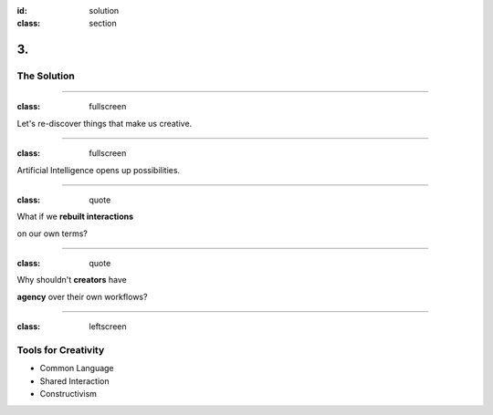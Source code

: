 :id: solution
:class: section

3.
--

The Solution
============

----

:class: fullscreen

Let's re-discover things that make us creative.

.. image:: images/solution_WoodenPencils.png

.. Where is the human potential at its best?

----

:class: fullscreen

.. image:: images/solution_MagicalHand.png

Artificial Intelligence opens up possibilities.

.. AI is challenging our skills in many areas. Instead, we look at it as giving us more flexibility.

----

:class: quote

What if we **rebuilt interactions**

on our own terms?

.. Let's put creators at the center and design around us, to amplify our potential.

.. Let's stop thinking about limitations of machines, but instead think about boosting abilities unique to creators.

----

:class: quote

Why shouldn't **creators** have

**agency** over their own workflows?

.. It's about choice, machines can handle many repetitive and mundane tasks, freeing up each individual as they see fit.

----

:class: leftscreen

.. image:: images/solution_ShelfVials.png

Tools for Creativity
====================

* Common Language

* Shared Interaction

* Constructivism
